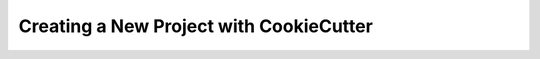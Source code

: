 .. _new project with cookiecutter:


Creating a New Project with CookieCutter
========================================
